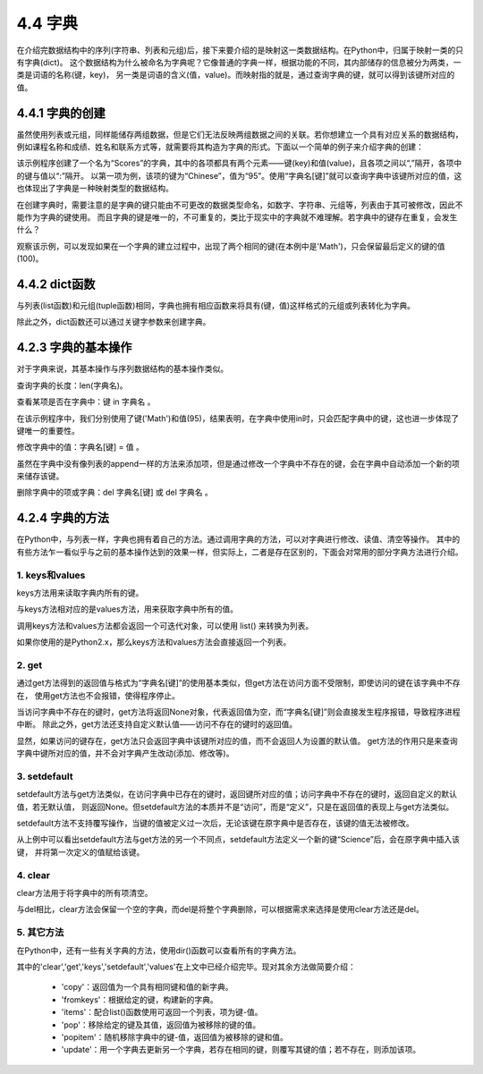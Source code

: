 ==========================
4.4 字典
==========================

在介绍完数据结构中的序列(字符串、列表和元组)后，接下来要介绍的是映射这一类数据结构。在Python中，归属于映射一类的只有字典(dict)。
这个数据结构为什么被命名为字典呢？它像普通的字典一样，根据功能的不同，其内部储存的信息被分为两类，一类是词语的名称(键，key)，
另一类是词语的含义(值，value)。而映射指的就是，通过查询字典的键，就可以得到该键所对应的值。

4.4.1 字典的创建
===================

虽然使用列表或元组，同样能储存两组数据，但是它们无法反映两组数据之间的关联。若你想建立一个具有对应关系的数据结构，
例如课程名称和成绩、姓名和联系方式等，就需要将其构造为字典的形式。下面以一个简单的例子来介绍字典的创建：

.. code-block::  C
  :linenos:

  >>> Scores = {'Chinese': 95, 'Math': 96, 'English': 91}
  >>> Scores
  {'Chinese': 95, 'Math': 96, 'English': 91}
  
  >>> Scores['English']
  91

该示例程序创建了一个名为“Scores”的字典，其中的各项都具有两个元素——键(key)和值(value)，且各项之间以“,”隔开，各项中的键与值以“:”隔开。
以第一项为例，该项的键为“Chinese”，值为“95”。使用“字典名[键]”就可以查询字典中该键所对应的值，这也体现出了字典是一种映射类型的数据结构。

在创建字典时，需要注意的是字典的键只能由不可更改的数据类型命名，如数字、字符串、元组等，列表由于其可被修改，因此不能作为字典的键使用。
而且字典的键是唯一的，不可重复的，类比于现实中的字典就不难理解。若字典中的键存在重复，会发生什么？

.. code-block::  C
  :linenos:

  >>> Scores = {'Chinese': 95, 'Math': 96, 'English': 91, 'Math': 100}
  >>> Scores
  {'Chinese': 95, 'Math': 100, 'English': 91}
  
观察该示例，可以发现如果在一个字典的建立过程中，出现了两个相同的键(在本例中是'Math')，只会保留最后定义的键的值(100)。

4.4.2 dict函数
================

与列表(list函数)和元组(tuple函数)相同，字典也拥有相应函数来将具有(键，值)这样格式的元组或列表转化为字典。

.. code-block::  C
  :linenos:

  #列表->字典
  >>> Scores = [('Chinese',95),('Math',96),('English',91)]
  >>> Scores = dict(Scores)
  >>> Scores
  {'Chinese': 95, 'Math': 96, 'English': 91}

  #元组->字典
  >>> Scores = (('Chinese',95),('Math',96),('English',91))
  >>> Scores = dict(Scores)
  >>> Scores
  {'Chinese': 95, 'Math': 96, 'English': 91}

除此之外，dict函数还可以通过关键字参数来创建字典。

.. code-block::  C
  :linenos:

  >>> Scores = dict(Chinese = 95, Math = 96, English = 91)
  >>> Scores
  {'Chinese': 95, 'Math': 96, 'English': 91}

4.2.3 字典的基本操作
=====================

对于字典来说，其基本操作与序列数据结构的基本操作类似。

查询字典的长度：len(字典名)。

.. code-block::  C
  :linenos:

  >>> len(Scores)
  3

查看某项是否在字典中：键 in 字典名 。

.. code-block::  C
  :linenos:

  >>> 'Math' in Scores
  True

  >>> 95 in Scores
  False

在该示例程序中，我们分别使用了键('Math')和值(95)，结果表明，在字典中使用in时，只会匹配字典中的键，这也进一步体现了键唯一的重要性。

修改字典中的值：字典名[键] = 值 。

.. code-block::  C
  :linenos:

  Scores = {'Chinese': 95, 'Math': 96, 'English': 91}
  >>> Scores['Math'] = 100
  >>> Scores
  {'Chinese': 95, 'Math': 100, 'English': 91}

虽然在字典中没有像列表的append一样的方法来添加项，但是通过修改一个字典中不存在的键，会在字典中自动添加一个新的项来储存该键。

.. code-block::  C
  :linenos:

  Scores = {'Chinese': 95, 'Math': 96, 'English': 91}
  >>> Scores['Science'] = 92
  >>> Scores
  {'Chinese': 95, 'Math': 96, 'English': 91, 'Science': 92}

删除字典中的项或字典：del 字典名[键] 或 del 字典名 。

.. code-block::  C
  :linenos:

  >>> Scores = {'Chinese': 95, 'Math': 96, 'English': 91}
  >>> del Scores['Math']
  >>> Scores
  {'Chinese': 95, 'English': 91}

  >>> del Scores
  >>> Scores
  Traceback (most recent call last):
    File "<stdin>", line 1, in <module>
  NameError: name 'Scores' is not defined

4.2.4 字典的方法
=====================

在Python中，与列表一样，字典也拥有着自己的方法。通过调用字典的方法，可以对字典进行修改、读值、清空等操作。
其中的有些方法乍一看似乎与之前的基本操作达到的效果一样，但实际上，二者是存在区别的，下面会对常用的部分字典方法进行介绍。

1. keys和values
-----------------

keys方法用来读取字典内所有的键。

.. code-block::  C
  :linenos:

  >>> Scores = {'Chinese': 95, 'Math': 96, 'English': 91}
  >>> Scores.keys()
  dict_keys(['Chinese', 'Math', 'English'])

与keys方法相对应的是values方法，用来获取字典中所有的值。

.. code-block::  C
  :linenos:

  >>> Scores.values()
  dict_values([95, 96, 91])

调用keys方法和values方法都会返回一个可迭代对象，可以使用 list() 来转换为列表。

.. code-block::  C
  :linenos:

  >>> list(Scores.keys())
  ['Chinese', 'Math', 'English']

  >>> list(Scores.values())
  [95, 96, 91]

如果你使用的是Python2.x，那么keys方法和values方法会直接返回一个列表。

.. code-block::  C
  :linenos:

  >>> Scores.keys()
  ['Chinese', 'Math', 'English']

  >>> Scores.values()
  [95, 96, 91]

2. get
----------------

通过get方法得到的返回值与格式为“字典名[键]”的使用基本类似，但get方法在访问方面不受限制，即使访问的键在该字典中不存在，
使用get方法也不会报错，使得程序停止。

.. code-block::  C
  :linenos:

  >>> Scores = {'Chinese': 95, 'Math': 96, 'English': 91}
  
  >>> print(Scores.get('Science'))
  None

  >>> Scores['Science']
  Traceback (most recent call last):
    File "<stdin>", line 1, in <module>
  KeyError: 'Science'

当访问字典中不存在的键时，get方法将返回None对象，代表返回值为空，而“字典名[键]”则会直接发生程序报错，导致程序进程中断。
除此之外，get方法还支持自定义默认值——访问不存在的键时的返回值。

.. code-block::  C
  :linenos:

  >>> Scores.get('Science',89)
  89

  >>> Scores.get('Chinese',100)
  95

显然，如果访问的键存在，get方法只会返回字典中该键所对应的值，而不会返回人为设置的默认值。
get方法的作用只是来查询字典中键所对应的值，并不会对字典产生改动(添加、修改等)。

.. code-block::  C
  :linenos:

  >>> Scores = {'Chinese': 95, 'Math': 96, 'English': 91}
  >>> Scores.get('Science',89)
  89

  >>> Scores
  {'Chinese': 95, 'Math': 96, 'English': 91}

3. setdefault
----------------

setdefault方法与get方法类似，在访问字典中已存在的键时，返回键所对应的值；访问字典中不存在的键时，返回自定义的默认值，若无默认值，
则返回None。但setdefault方法的本质并不是“访问”，而是“定义”，只是在返回值的表现上与get方法类似。

setdefault方法不支持覆写操作，当键的值被定义过一次后，无论该键在原字典中是否存在，该键的值无法被修改。

.. code-block::  C
  :linenos:

  >>> Scores = {'Chinese': 95, 'Math': 96, 'English': 91}

  >>> print(Scores.setdefault('Science'))
  None
  >>> Scores
  {'Chinese': 95, 'Math': 96, 'English': 91, 'Science': None}

  >>> print(Scores.setdefault('Science',100))
  None
  >>> Scores
  {'Chinese': 95, 'Math': 96, 'English': 91, 'Science': None}

从上例中可以看出setdefault方法与get方法的另一个不同点，setdefault方法定义一个新的键“Science”后，会在原字典中插入该键，
并将第一次定义的值赋给该键。

4. clear
----------------

clear方法用于将字典中的所有项清空。

.. code-block::  C
  :linenos:

  >>> Scores = {'Chinese': 95, 'Math': 96, 'English': 91}

  >>> Scores.clear()
  >>> Scores
  {}

与del相比，clear方法会保留一个空的字典，而del是将整个字典删除，可以根据需求来选择是使用clear方法还是del。

5. 其它方法
----------------

在Python中，还有一些有关字典的方法，使用dir()函数可以查看所有的字典方法。

.. code-block::  C
  :linenos:

  >>> dir(Scores)
  ['__class__', '__contains__', '__delattr__', '__delitem__', '__dir__', '__doc__', '__eq__', '__format__', 
  '__ge__', '__getattribute__', '__getitem__', '__gt__', '__hash__', '__init__', '__init_subclass__', '__iter__', 
  '__le__', '__len__', '__lt__', '__ne__', '__new__', '__reduce__', '__reduce_ex__', '__repr__', '__reversed__', 
  '__setattr__', '__setitem__', '__sizeof__', '__str__', '__subclasshook__', 
  'clear', 'copy', 'fromkeys', 'get', 'items', 'keys', 'pop', 'popitem', 'setdefault', 'update', 'values']

其中的'clear','get','keys','setdefault','values'在上文中已经介绍完毕。现对其余方法做简要介绍：
  
  * 'copy'：返回值为一个具有相同键和值的新字典。
  * 'fromkeys'：根据给定的键，构建新的字典。
  * 'items'：配合list()函数使用可返回一个列表，项为键-值。
  * 'pop'：移除给定的键及其值，返回值为被移除的键的值。 
  * 'popitem'：随机移除字典中的键-值，返回值为被移除的键和值。
  * 'update'：用一个字典去更新另一个字典，若存在相同的键，则覆写其键的值；若不存在，则添加该项。